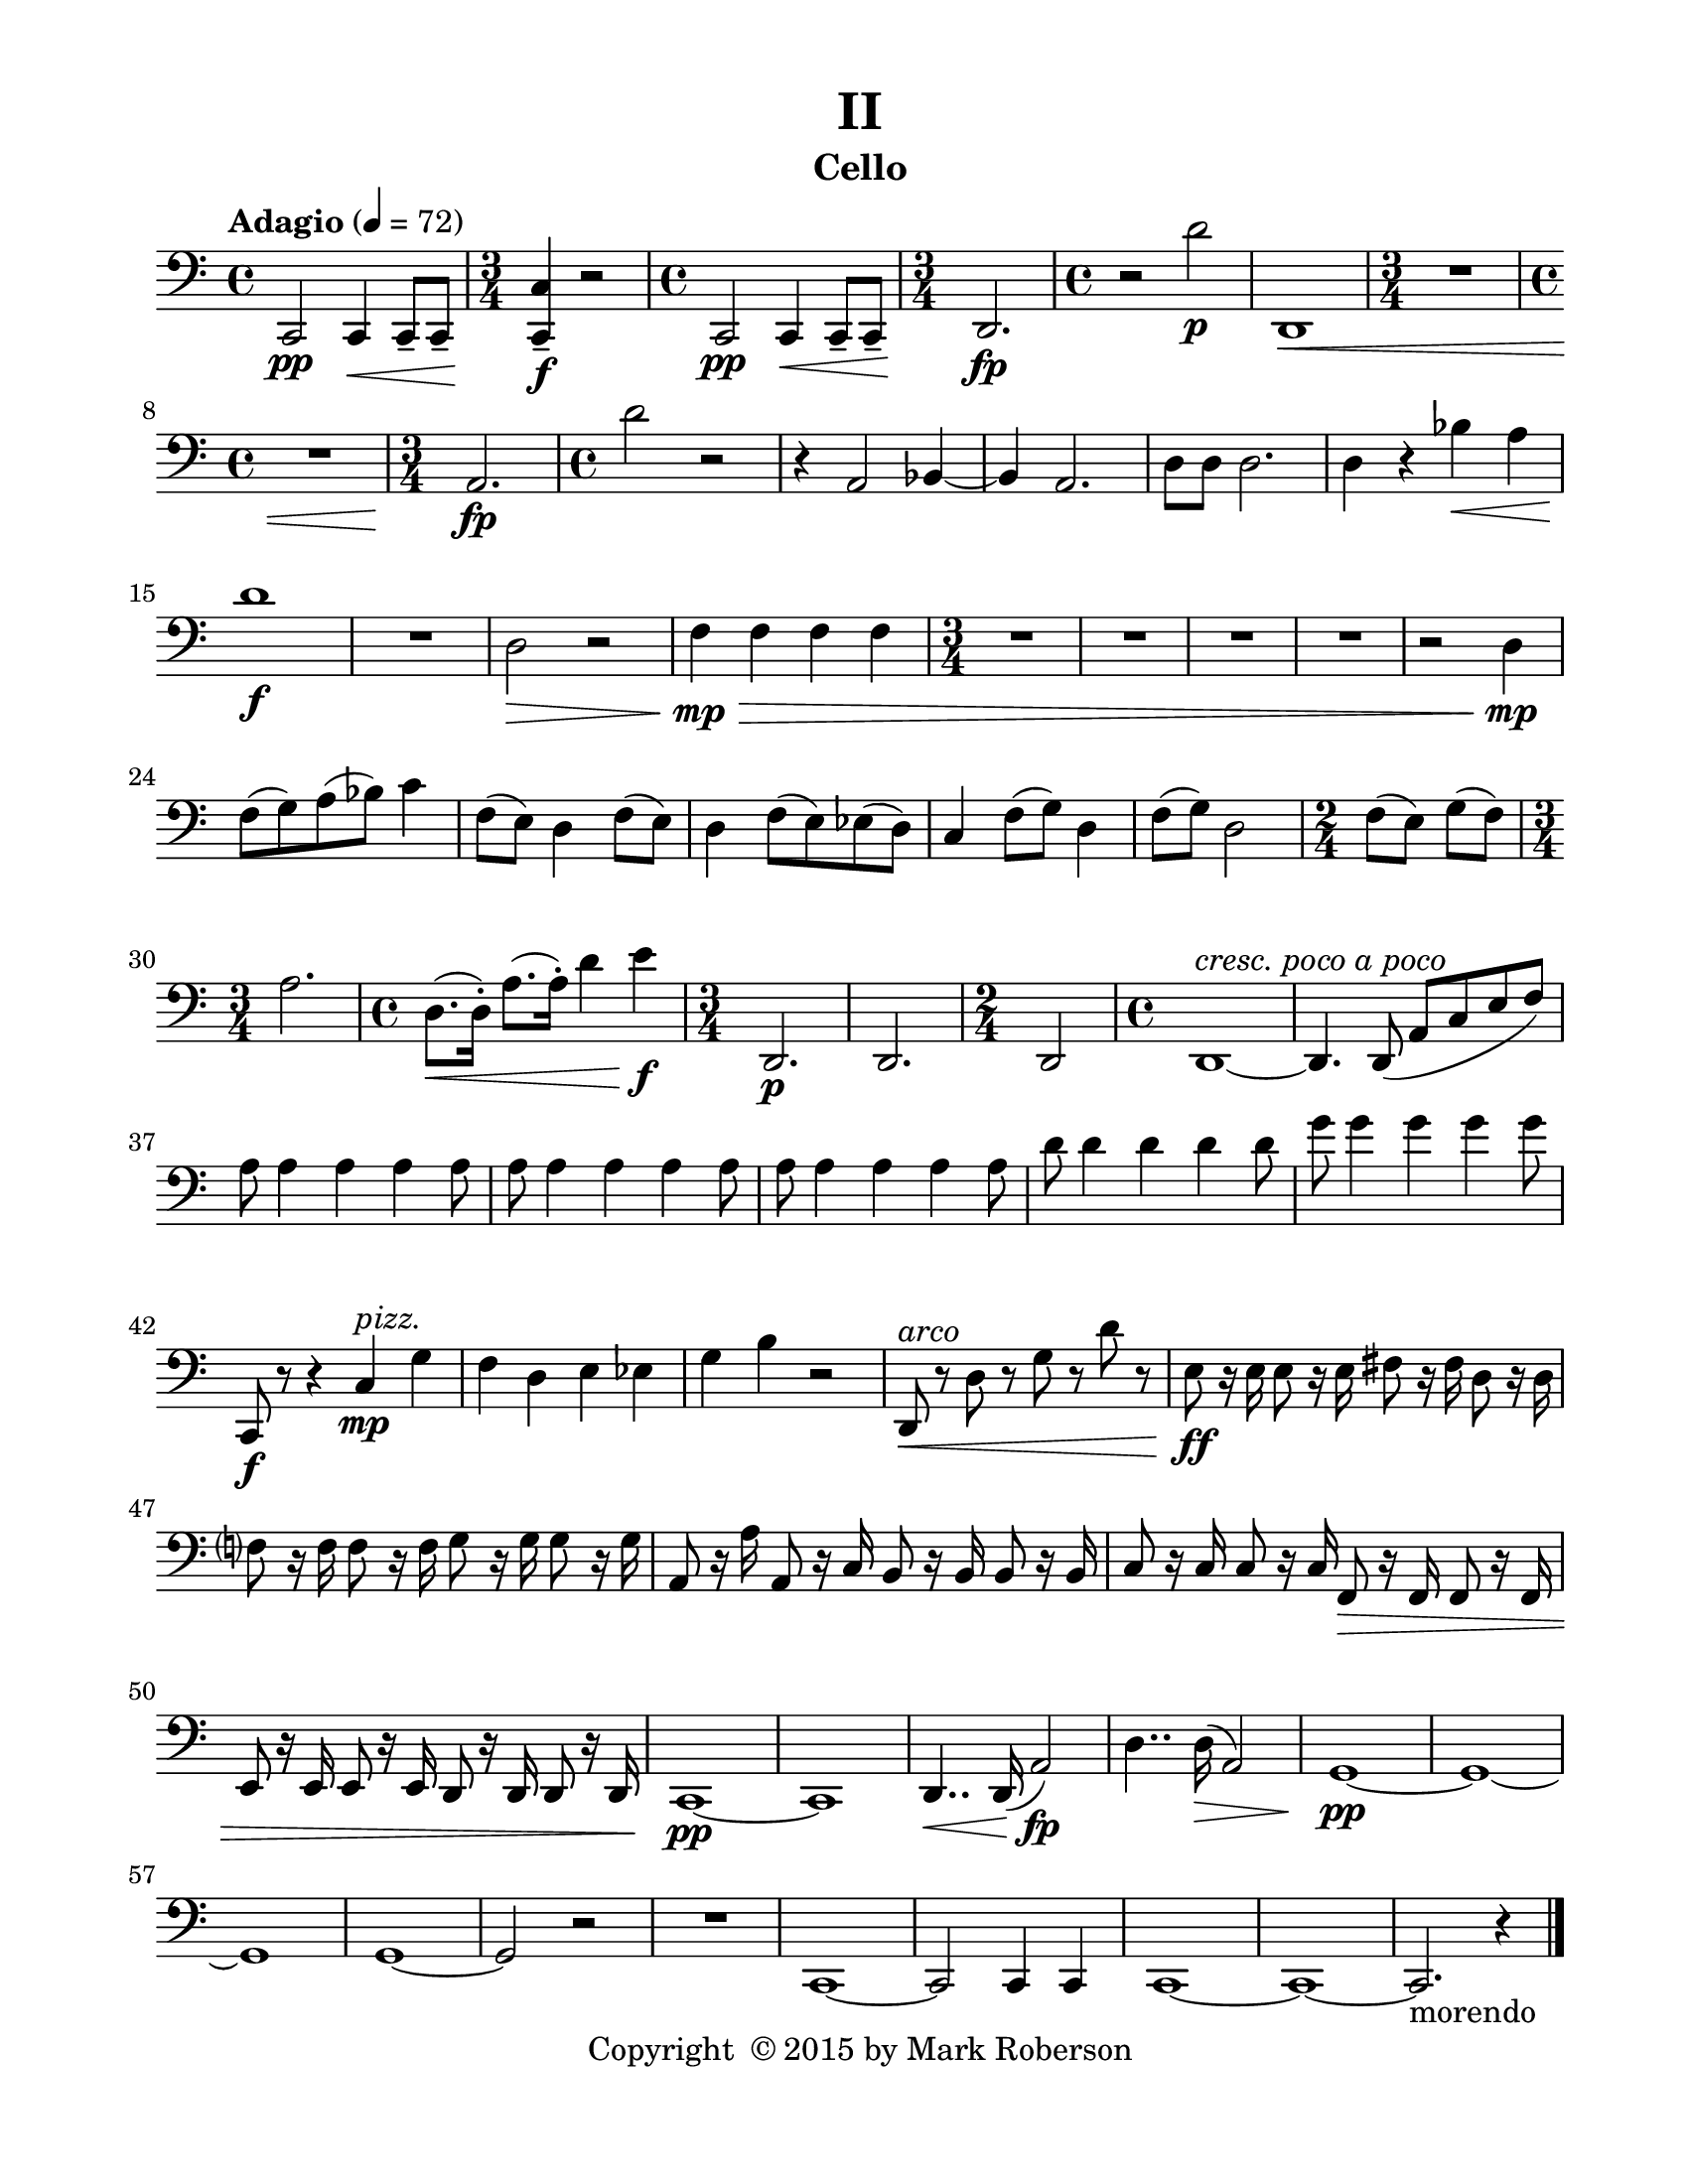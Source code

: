 \version "2.12.0"
#(set-default-paper-size "letter")
#(set-global-staff-size 21)

\paper {
  line-width    = 180\mm
  left-margin   = 20\mm
  top-margin    = 10\mm
  bottom-margin = 15\mm
  indent = 0 \mm 
  ragged-last-bottom = ##f
  ragged-bottom = ##f  
  }

\header {
    title = "II"
    tagline = ##f
    copyright = \markup { "Copyright "\char ##x00A9 "2015 by Mark Roberson" }
    instrument = "Cello"                     %% CHANGE INSTRUMENT NAME
    }

AvoiceAA = \relative c{
    \clef bass
    %staffkeysig
    \key c \major 
    %bartimesig: 
    \tempo "Adagio" 4 = 72  
    \time 4/4 
    c,2 \pp c4 \< c8--  c--       | % 1
    %bartimesig: 
    \time 3/4 
    <c c'>4--  \! \f r2      | % 2
    %bartimesig: 
    \time 4/4 
    c2 \pp c4 \< c8--  c--       | % 3
    %bartimesig: 
    \time 3/4 
    d2. \! \fp      | % 4
    %bartimesig: 
    \time 4/4 
    r2 d'' \p      | % 5
    d,,1 \<      | % 6
    %bartimesig: 
    \time 3/4 
    R2.      | % 7
    %bartimesig: 
    \time 4/4 
    R1  | % 
    %bartimesig: 
    \time 3/4 
    a'2. \fp      | % 9
    %bartimesig: 
    \time 4/4 
    d'2 r      | % 10
    r4 a,2 bes4~      | % 11
    bes a2.      | % 12
    d8 d d2.      | % 13
    d4 r bes' \< a      | % 14
    d1 \! \f      | % 15
    R1  | % 
    d,2 \> r      | % 17
    f4 \! \> \mp f f f      | % 18
    %bartimesig: 
    \time 3/4 
    R2.      | % 19
    R      | % 20
    R      | % 21
    R      | % 22
    r2 d4 \mp      | % 23
    f8( g) a( bes) c4      | % 24
    f,8( e) d4 f8( e)      | % 25
    d4 f8( e) ees( d)      | % 26
    c4 f8( g) d4      | % 27
    f8( g) d2      | % 28
    %bartimesig: 
    \time 2/4 
    f8( e) g( f)      | % 29
    %bartimesig: 
    \time 3/4 
    a2.      | % 30
    %bartimesig: 
    \time 4/4 
    d,8.( \< d16-. ) a'8.( a16-. ) d4 e \! \f      | % 31
    %bartimesig: 
    \time 3/4 
    d,,2. \p      | % 32
    d2.      | % 33
    %bartimesig: 
    \time 2/4 
    d2      | % 34
    %bartimesig: 
    \time 4/4 
    d1~ ^\markup {\italic "cresc. poco a poco"}      | % 35
    d4. d8( a' c e f)      | % 36
    a a4 a a a8      | % 37
    a a4 a a a8      | % 38
    a a4 a a a8      | % 39
    d d4 d d d8      | % 40
    g g4 g g g8      | % 41
    c,,, \f r r4 c' \mp ^\markup {\italic "pizz."} g'      | % 42
    f d e ees      | % 43
    g b r2      | % 44
    d,,8 ^\markup {\italic "arco"}  \< r d' r g r d' r      | % 45
    e, \! \ff r16 e e8 r16 e fis8 r16 fis d8 r16 d      | % 46
    f8 r16 f f8 r16 f g8 r16 g g8 r16 g      | % 47
    a,8 r16 a' a,8 r16 c b8 r16 b b8 r16 b      | % 48
    c8 r16 c c8 r16 c f,8 \> r16 f f8 r16 f      | % 49
    e8 r16 e e8 r16 e d8 r16 d d8 r16 d      | % 50
    c1~ \! \pp      | % 51
    c      | % 52
    d4.. \< d16( a'2) \! \fp      | % 53
    d4.. d16( \> a2)      | % 54
    g1~ \! \pp      | % 55
    g~      | % 56
    g      | % 57
    g~      | % 58
    g2 r      | % 59
    R1  | % 
    c,1~      | % 61
    c2 c4 c      | % 62
    c1~      | % 63
    c~      | % 64
    c2.-morendo
  r4 \bar "|." 
}% end of last bar in partorvoice

ApartA =  << 
  %    \mergeDifferentlyHeadedOn
  %    \mergeDifferentlyDottedOn 
  %        \context Voice = AvoiceAA{\voiceOne \AvoiceAA}\\ 
        \context Voice = AvoiceAA{ \AvoiceAA }
        >> 


\score { 
    << 
        \context Staff = ApartA << 
            \ApartA
        >>

      \set Score.skipBars = ##t
       #(set-accidental-style 'modern-cautionary)
      \set Score.markFormatter = #format-mark-box-letters %%boxed rehearsal-marks
  >>
}%% end of score-block 

